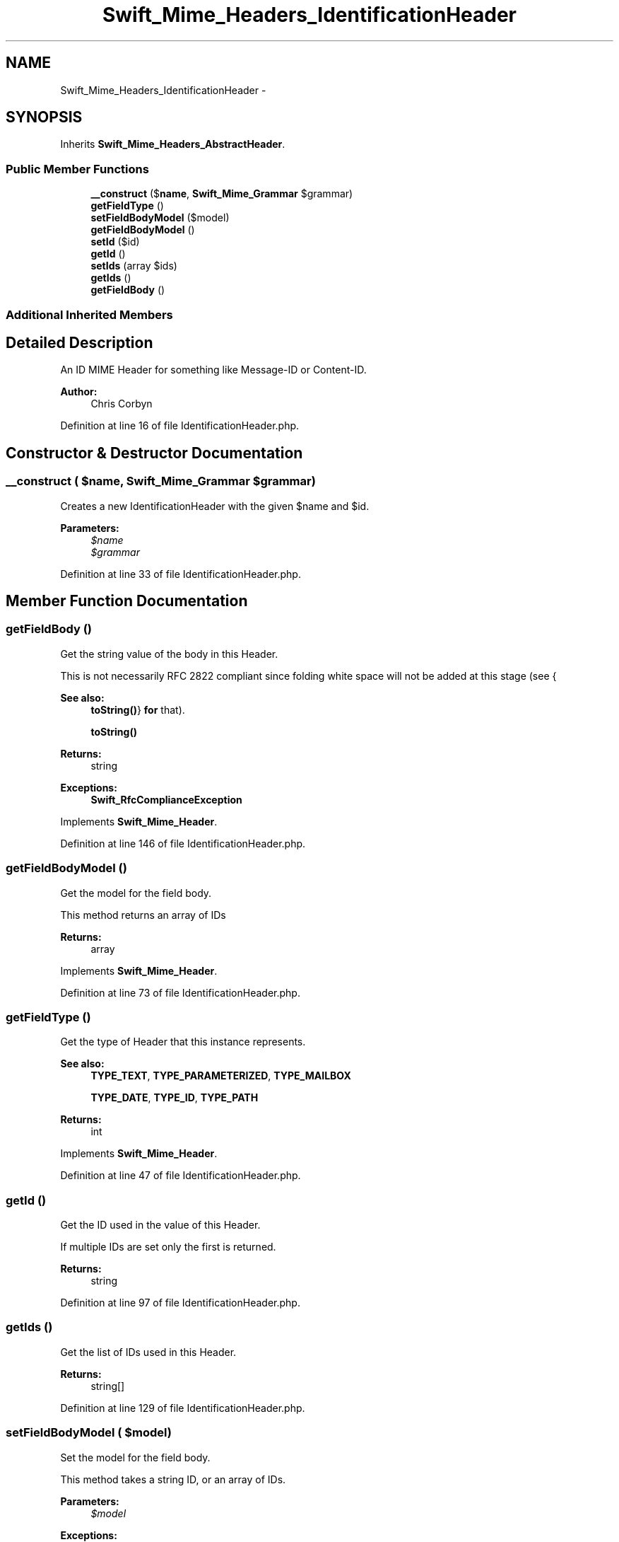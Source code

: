 .TH "Swift_Mime_Headers_IdentificationHeader" 3 "Tue Apr 14 2015" "Version 1.0" "VirtualSCADA" \" -*- nroff -*-
.ad l
.nh
.SH NAME
Swift_Mime_Headers_IdentificationHeader \- 
.SH SYNOPSIS
.br
.PP
.PP
Inherits \fBSwift_Mime_Headers_AbstractHeader\fP\&.
.SS "Public Member Functions"

.in +1c
.ti -1c
.RI "\fB__construct\fP ($\fBname\fP, \fBSwift_Mime_Grammar\fP $grammar)"
.br
.ti -1c
.RI "\fBgetFieldType\fP ()"
.br
.ti -1c
.RI "\fBsetFieldBodyModel\fP ($model)"
.br
.ti -1c
.RI "\fBgetFieldBodyModel\fP ()"
.br
.ti -1c
.RI "\fBsetId\fP ($id)"
.br
.ti -1c
.RI "\fBgetId\fP ()"
.br
.ti -1c
.RI "\fBsetIds\fP (array $ids)"
.br
.ti -1c
.RI "\fBgetIds\fP ()"
.br
.ti -1c
.RI "\fBgetFieldBody\fP ()"
.br
.in -1c
.SS "Additional Inherited Members"
.SH "Detailed Description"
.PP 
An ID MIME Header for something like Message-ID or Content-ID\&.
.PP
\fBAuthor:\fP
.RS 4
Chris Corbyn 
.RE
.PP

.PP
Definition at line 16 of file IdentificationHeader\&.php\&.
.SH "Constructor & Destructor Documentation"
.PP 
.SS "__construct ( $name, \fBSwift_Mime_Grammar\fP $grammar)"
Creates a new IdentificationHeader with the given $name and $id\&.
.PP
\fBParameters:\fP
.RS 4
\fI$name\fP 
.br
\fI$grammar\fP 
.RE
.PP

.PP
Definition at line 33 of file IdentificationHeader\&.php\&.
.SH "Member Function Documentation"
.PP 
.SS "getFieldBody ()"
Get the string value of the body in this Header\&.
.PP
This is not necessarily RFC 2822 compliant since folding white space will not be added at this stage (see {
.PP
\fBSee also:\fP
.RS 4
\fBtoString()\fP} \fBfor\fP that)\&.
.PP
\fBtoString()\fP
.RE
.PP
\fBReturns:\fP
.RS 4
string
.RE
.PP
\fBExceptions:\fP
.RS 4
\fI\fBSwift_RfcComplianceException\fP\fP 
.RE
.PP

.PP
Implements \fBSwift_Mime_Header\fP\&.
.PP
Definition at line 146 of file IdentificationHeader\&.php\&.
.SS "getFieldBodyModel ()"
Get the model for the field body\&.
.PP
This method returns an array of IDs
.PP
\fBReturns:\fP
.RS 4
array 
.RE
.PP

.PP
Implements \fBSwift_Mime_Header\fP\&.
.PP
Definition at line 73 of file IdentificationHeader\&.php\&.
.SS "getFieldType ()"
Get the type of Header that this instance represents\&.
.PP
\fBSee also:\fP
.RS 4
\fBTYPE_TEXT\fP, \fBTYPE_PARAMETERIZED\fP, \fBTYPE_MAILBOX\fP 
.PP
\fBTYPE_DATE\fP, \fBTYPE_ID\fP, \fBTYPE_PATH\fP
.RE
.PP
\fBReturns:\fP
.RS 4
int 
.RE
.PP

.PP
Implements \fBSwift_Mime_Header\fP\&.
.PP
Definition at line 47 of file IdentificationHeader\&.php\&.
.SS "getId ()"
Get the ID used in the value of this Header\&.
.PP
If multiple IDs are set only the first is returned\&.
.PP
\fBReturns:\fP
.RS 4
string 
.RE
.PP

.PP
Definition at line 97 of file IdentificationHeader\&.php\&.
.SS "getIds ()"
Get the list of IDs used in this Header\&.
.PP
\fBReturns:\fP
.RS 4
string[] 
.RE
.PP

.PP
Definition at line 129 of file IdentificationHeader\&.php\&.
.SS "setFieldBodyModel ( $model)"
Set the model for the field body\&.
.PP
This method takes a string ID, or an array of IDs\&.
.PP
\fBParameters:\fP
.RS 4
\fI$model\fP 
.RE
.PP
\fBExceptions:\fP
.RS 4
\fI\fBSwift_RfcComplianceException\fP\fP 
.RE
.PP

.PP
Implements \fBSwift_Mime_Header\fP\&.
.PP
Definition at line 61 of file IdentificationHeader\&.php\&.
.SS "setId ( $id)"
Set the ID used in the value of this header\&.
.PP
\fBParameters:\fP
.RS 4
\fI$id\fP 
.RE
.PP
\fBExceptions:\fP
.RS 4
\fI\fBSwift_RfcComplianceException\fP\fP 
.RE
.PP

.PP
Definition at line 85 of file IdentificationHeader\&.php\&.
.SS "setIds (array $ids)"
Set a collection of IDs to use in the value of this Header\&.
.PP
\fBParameters:\fP
.RS 4
\fIstring[]\fP $ids
.RE
.PP
\fBExceptions:\fP
.RS 4
\fI\fBSwift_RfcComplianceException\fP\fP 
.RE
.PP

.PP
Definition at line 111 of file IdentificationHeader\&.php\&.

.SH "Author"
.PP 
Generated automatically by Doxygen for VirtualSCADA from the source code\&.
